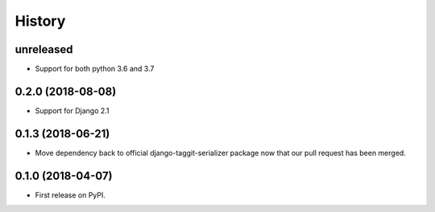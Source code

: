 .. :changelog:

History
-------

**unreleased**
++++++++++++++

* Support for both python 3.6 and 3.7

0.2.0 (2018-08-08)
++++++++++++++++++

* Support for Django 2.1

0.1.3 (2018-06-21)
++++++++++++++++++

* Move dependency back to official django-taggit-serializer package now that our pull request has been merged.

0.1.0 (2018-04-07)
++++++++++++++++++

* First release on PyPI.
